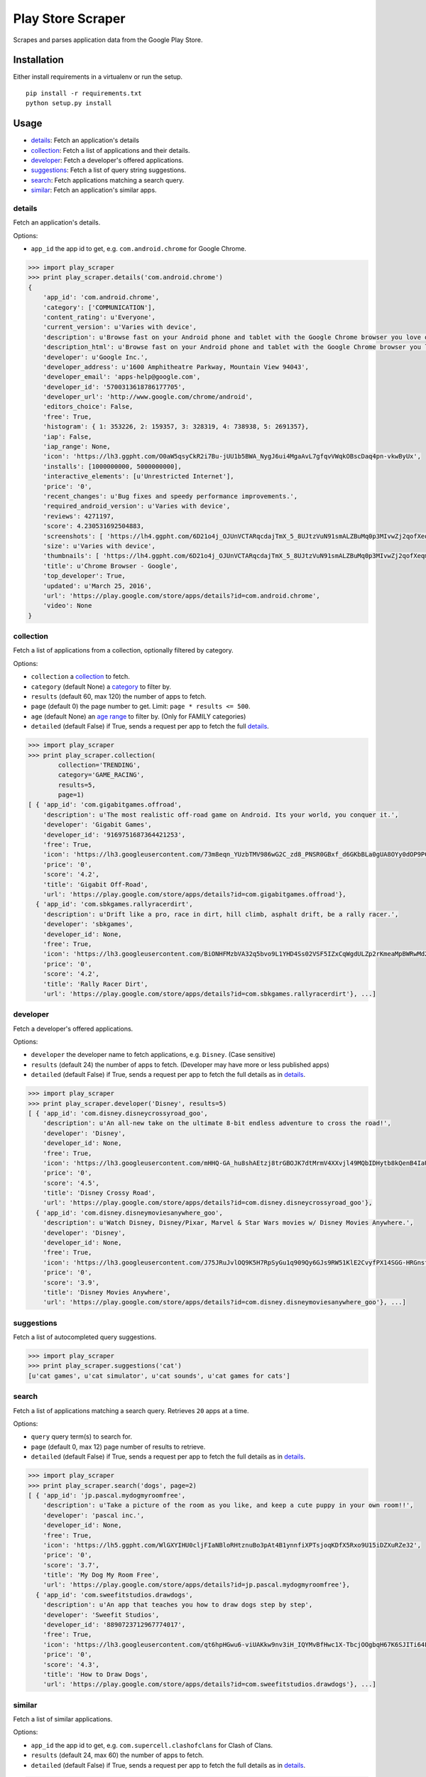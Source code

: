 Play Store Scraper
==================

Scrapes and parses application data from the Google Play Store.

Installation
------------

Either install requirements in a virtualenv or run the setup.

::

    pip install -r requirements.txt
    python setup.py install

Usage
-----

-  `details <#details>`__: Fetch an application's details
-  `collection <#collection>`__: Fetch a list of applications and their
   details.
-  `developer <#developer>`__: Fetch a developer's offered applications.
-  `suggestions <#suggestions>`__: Fetch a list of query string
   suggestions.
-  `search <#search>`__: Fetch applications matching a search query.
-  `similar <#similar>`__: Fetch an application's similar apps.

details
~~~~~~~

Fetch an application's details.

Options:

-  ``app_id`` the app id to get, e.g. ``com.android.chrome`` for Google
   Chrome.

.. code:: python

    >>> import play_scraper
    >>> print play_scraper.details('com.android.chrome')
    { 
        'app_id': 'com.android.chrome',
        'category': ['COMMUNICATION'],
        'content_rating': u'Everyone',
        'current_version': u'Varies with device',
        'description': u'Browse fast on your Android phone and tablet with the Google Chrome browser you love on desktop. Pick up where ...',
        'description_html': u'Browse fast on your Android phone and tablet with the Google Chrome browser you love on desktop. Pick up where you left off on your other devices with tab sync, search by voice, and save up to 50% of data usage while browsing. <br/>',
        'developer': u'Google Inc.',
        'developer_address': u'1600 Amphitheatre Parkway, Mountain View 94043',
        'developer_email': 'apps-help@google.com',
        'developer_id': '5700313618786177705',
        'developer_url': 'http://www.google.com/chrome/android',
        'editors_choice': False,
        'free': True,
        'histogram': { 1: 353226, 2: 159357, 3: 328319, 4: 738938, 5: 2691357},
        'iap': False,
        'iap_range': None,
        'icon': 'https://lh3.ggpht.com/O0aW5qsyCkR2i7Bu-jUU1b5BWA_NygJ6ui4MgaAvL7gfqvVWqkOBscDaq4pn-vkwByUx',
        'installs': [1000000000, 5000000000],
        'interactive_elements': [u'Unrestricted Internet'],
        'price': '0',
        'recent_changes': u'Bug fixes and speedy performance improvements.',
        'required_android_version': u'Varies with device',
        'reviews': 4271197,
        'score': 4.230531692504883,
        'screenshots': [ 'https://lh4.ggpht.com/6D21o4j_OJUnVCTARqcdajTmX_5_8UJtzVuN91smALZBuMq0p3MIvwZj2qofXeqmFIU=h900-rw', ...],
        'size': u'Varies with device',
        'thumbnails': [ 'https://lh4.ggpht.com/6D21o4j_OJUnVCTARqcdajTmX_5_8UJtzVuN91smALZBuMq0p3MIvwZj2qofXeqmFIU=h310-rw', ...],
        'title': u'Chrome Browser - Google',
        'top_developer': True,
        'updated': u'March 25, 2016',
        'url': 'https://play.google.com/store/apps/details?id=com.android.chrome',
        'video': None
    }

collection
~~~~~~~~~~

Fetch a list of applications from a collection, optionally filtered by
category.

Options:

-  ``collection`` a
   `collection <https://github.com/danieliu/play-scraper/blob/master/play_scraper/lists.py#L3>`__
   to fetch.
-  ``category`` (default None) a
   `category <https://github.com/danieliu/play-scraper/blob/master/play_scraper/lists.py#L12>`__
   to filter by.
-  ``results`` (default 60, max 120) the number of apps to fetch.
-  ``page`` (default 0) the page number to get. Limit:
   ``page * results <= 500``.
-  ``age`` (default None) an `age
   range <https://github.com/danieliu/play-scraper/blob/master/play_scraper/lists.py#L67>`__
   to filter by. (Only for FAMILY categories)
-  ``detailed`` (default False) if True, sends a request per app to
   fetch the full `details <#details>`__.

.. code:: python

    >>> import play_scraper
    >>> print play_scraper.collection(
            collection='TRENDING',
            category='GAME_RACING',
            results=5,
            page=1)
    [ { 'app_id': 'com.gigabitgames.offroad',
        'description': u'The most realistic off-road game on Android. Its your world, you conquer it.',
        'developer': 'Gigabit Games',
        'developer_id': '9169751687364421253',
        'free': True,
        'icon': 'https://lh3.googleusercontent.com/73m8eqn_YUzbTMV986wG2C_zd8_PNSR0GBxf_d6GKbBLa0gUA8OYy0dOP9PCKFYMyX0',
        'price': '0',
        'score': '4.2',
        'title': 'Gigabit Off-Road',
        'url': 'https://play.google.com/store/apps/details?id=com.gigabitgames.offroad'},
      { 'app_id': 'com.sbkgames.rallyracerdirt',
        'description': u'Drift like a pro, race in dirt, hill climb, asphalt drift, be a rally racer.',
        'developer': 'sbkgames',
        'developer_id': None,
        'free': True,
        'icon': 'https://lh3.googleusercontent.com/BiONHFMzbVA32q5bvo9L1YHD4Ss02VSF5IZxCqWgdULZp2rKmeaMpBWRwMd2XlvxLw',
        'price': '0',
        'score': '4.2',
        'title': 'Rally Racer Dirt',
        'url': 'https://play.google.com/store/apps/details?id=com.sbkgames.rallyracerdirt'}, ...]

developer
~~~~~~~~~

Fetch a developer's offered applications.

Options:

-  ``developer`` the developer name to fetch applications, e.g.
   ``Disney``. (Case sensitive)
-  ``results`` (default 24) the number of apps to fetch. (Developer may
   have more or less published apps)
-  ``detailed`` (default False) if True, sends a request per app to
   fetch the full details as in `details <#details>`__.

.. code:: python

    >>> import play_scraper
    >>> print play_scraper.developer('Disney', results=5)
    [ { 'app_id': 'com.disney.disneycrossyroad_goo',
        'description': u'An all-new take on the ultimate 8-bit endless adventure to cross the road!',
        'developer': 'Disney',
        'developer_id': None,
        'free': True,
        'icon': 'https://lh3.googleusercontent.com/mHHQ-GA_hu8shAEtzj8trGBOJK7dtMrmV4XXvjl49MQbIDHytb8kQenB4IaUB9NvYA',
        'price': '0',
        'score': '4.5',
        'title': 'Disney Crossy Road',
        'url': 'https://play.google.com/store/apps/details?id=com.disney.disneycrossyroad_goo'},
      { 'app_id': 'com.disney.disneymoviesanywhere_goo',
        'description': u'Watch Disney, Disney/Pixar, Marvel & Star Wars movies w/ Disney Movies Anywhere.',
        'developer': 'Disney',
        'developer_id': None,
        'free': True,
        'icon': 'https://lh3.googleusercontent.com/J75JRuJvlOQ9K5H7RpSyGu1q909Qy6GJs9RW51KlE2CvyfPX14SGG-HRGnsfDfIETfg',
        'price': '0',
        'score': '3.9',
        'title': 'Disney Movies Anywhere',
        'url': 'https://play.google.com/store/apps/details?id=com.disney.disneymoviesanywhere_goo'}, ...]

suggestions
~~~~~~~~~~~

Fetch a list of autocompleted query suggestions.

.. code:: python

    >>> import play_scraper
    >>> print play_scraper.suggestions('cat')
    [u'cat games', u'cat simulator', u'cat sounds', u'cat games for cats']

search
~~~~~~

Fetch a list of applications matching a search query. Retrieves ``20``
apps at a time.

Options:

-  ``query`` query term(s) to search for.
-  ``page`` (default 0, max 12) page number of results to retrieve.
-  ``detailed`` (default False) if True, sends a request per app to
   fetch the full details as in `details <#details>`__.

.. code:: python

    >>> import play_scraper
    >>> print play_scraper.search('dogs', page=2)
    [ { 'app_id': 'jp.pascal.mydogmyroomfree',
        'description': u'Take a picture of the room as you like, and keep a cute puppy in your own room!!',
        'developer': 'pascal inc.',
        'developer_id': None,
        'free': True,
        'icon': 'https://lh5.ggpht.com/WlGXYIHU0cljFIaNBloRHtznuBo3pAt4B1ynnfiXPTsjoqKDfX5Rxo9U15iDZXuRZe32',
        'price': '0',
        'score': '3.7',
        'title': 'My Dog My Room Free',
        'url': 'https://play.google.com/store/apps/details?id=jp.pascal.mydogmyroomfree'},
      { 'app_id': 'com.sweefitstudios.drawdogs',
        'description': u'An app that teaches you how to draw dogs step by step',
        'developer': 'Sweefit Studios',
        'developer_id': '8890723712967774017',
        'free': True,
        'icon': 'https://lh3.googleusercontent.com/qt6hpHGwu6-viUAKkw9nv3iH_IQYMvBfHwc1X-TbcjOOgbqH67K6SJITi64FzBhQRKk',
        'price': '0',
        'score': '4.3',
        'title': 'How to Draw Dogs',
        'url': 'https://play.google.com/store/apps/details?id=com.sweefitstudios.drawdogs'}, ...]

similar
~~~~~~~

Fetch a list of similar applications.

Options:

-  ``app_id`` the app id to get, e.g. ``com.supercell.clashofclans`` for
   Clash of Clans.
-  ``results`` (default 24, max 60) the number of apps to fetch.
-  ``detailed`` (default False) if True, sends a request per app to
   fetch the full details as in `details <#details>`__.

.. code:: python

    >>> import play_scraper
    >>> print play_scraper.similar('com.supercell.clashofclans', results=5)
    [ { 'app_id': 'com.supercell.clashroyale',
        'description': u'Clash Royale is a real-time, head-to-head battle game set in the Clash Universe.',
        'developer': 'Supercell',
        'developer_id': '6715068722362591614',
        'free': True,
        'icon': 'https://lh3.googleusercontent.com/K-MNjDiO2WwRNwJqPZu8Wd5eOmFEjLYkEEgjZlv35hTiua_VylRPb04Lig3YZXLERvI',
        'price': '0',
        'score': '4.5',
        'title': 'Clash Royale',
        'url': 'https://play.google.com/store/apps/details?id=com.supercell.clashroyale'},
      { 'app_id': 'com.hcg.cok.gp',
        'description': u'Clash of Kings - Build a Kingdom & fight in MMO combat to stand against the ages',
        'developer': 'Elex Wireless',
        'developer_id': None,
        'free': True,
        'icon': 'https://lh5.ggpht.com/wjNgsM2TGmbxbN-jDNAUNTIIq32OSx83Tx4Vl3jOudqzUEi1yTVCcMtnoGnZGGyXRA',
        'price': '0',
        'score': '4.2',
        'title': 'Clash of Kings',
        'url': 'https://play.google.com/store/apps/details?id=com.hcg.cok.gp'}, ...]

Tests
-----

Run tests:

::

    python -m unittest discover